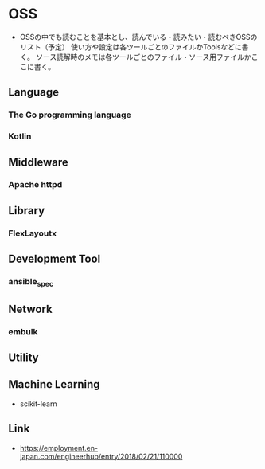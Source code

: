 * OSS
- OSSの中でも読むことを基本とし、読んでいる・読みたい・読むべきOSSのリスト（予定）
  使い方や設定は各ツールごとのファイルかToolsなどに書く。
  ソース読解時のメモは各ツールごとのファイル・ソース用ファイルかここに書く。
** Language
*** The Go programming language
*** Kotlin
** Middleware
*** Apache httpd
** Library
*** FlexLayoutx
** Development Tool
*** ansible_spec
** Network
*** embulk
** Utility
** Machine Learning
- scikit-learn
** Link
- https://employment.en-japan.com/engineerhub/entry/2018/02/21/110000
